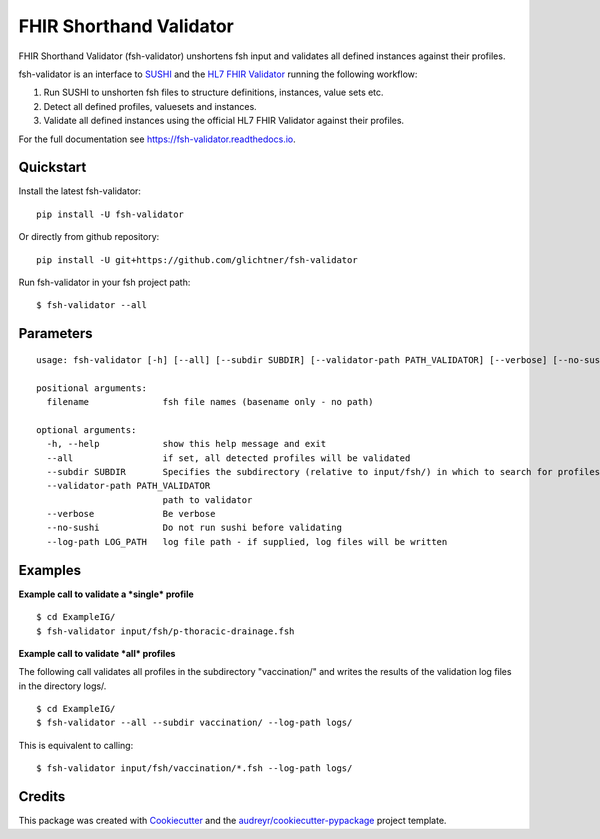 ========================
FHIR Shorthand Validator
========================


.. image:: https://img.shields.io/pypi/v/fsh-validator.svg
        :target: https://pypi.python.org/pypi/fsh-validator

.. image:: https://img.shields.io/travis/glichtner/fsh-validator.svg
        :target: https://travis-ci.com/glichtner/fsh-validator

.. image:: https://readthedocs.org/projects/fsh-validator/badge/?version=latest
        :target: https://fsh-validator.readthedocs.io/en/latest/?version=latest
        :alt: Documentation Status


.. image:: https://pyup.io/repos/github/glichtner/fsh-validator/shield.svg
     :target: https://pyup.io/repos/github/glichtner/fsh-validator/
     :alt: Updates



FHIR Shorthand Validator (fsh-validator) unshortens fsh input and validates all defined instances against their profiles.

fsh-validator is an interface to `SUSHI`_ and the `HL7 FHIR Validator`_ running the following workflow:

1. Run SUSHI to unshorten fsh files to structure definitions, instances, value sets etc.
2. Detect all defined profiles, valuesets and instances.
3. Validate all defined instances using the official HL7 FHIR Validator against their profiles.


For the full documentation see https://fsh-validator.readthedocs.io.

.. _SUSHI: https://github.com/FHIR/sushi
.. _`HL7 FHIR Validator`: https://confluence.hl7.org/display/FHIR/Using+the+FHIR+Validator

Quickstart
----------

Install the latest fsh-validator::

    pip install -U fsh-validator

Or directly from github repository::

    pip install -U git+https://github.com/glichtner/fsh-validator

Run fsh-validator in your fsh project path::

    $ fsh-validator --all


Parameters
----------

::

    usage: fsh-validator [-h] [--all] [--subdir SUBDIR] [--validator-path PATH_VALIDATOR] [--verbose] [--no-sushi] [--log-path LOG_PATH] [filename [filename ...]]

    positional arguments:
      filename              fsh file names (basename only - no path)

    optional arguments:
      -h, --help            show this help message and exit
      --all                 if set, all detected profiles will be validated
      --subdir SUBDIR       Specifies the subdirectory (relative to input/fsh/) in which to search for profiles if --all is set
      --validator-path PATH_VALIDATOR
                            path to validator
      --verbose             Be verbose
      --no-sushi            Do not run sushi before validating
      --log-path LOG_PATH   log file path - if supplied, log files will be written

Examples
--------

**Example call to validate a *single* profile**

::

    $ cd ExampleIG/
    $ fsh-validator input/fsh/p-thoracic-drainage.fsh


**Example call to validate *all* profiles**

The following call validates all profiles in the subdirectory "vaccination/" and writes the results of the validation
log files in the directory logs/.

::

  $ cd ExampleIG/
  $ fsh-validator --all --subdir vaccination/ --log-path logs/


This is equivalent to calling::

    $ fsh-validator input/fsh/vaccination/*.fsh --log-path logs/


Credits
-------

This package was created with Cookiecutter_ and the `audreyr/cookiecutter-pypackage`_ project template.


.. _Cookiecutter: https://github.com/audreyr/cookiecutter
.. _`audreyr/cookiecutter-pypackage`: https://github.com/audreyr/cookiecutter-pypackage

